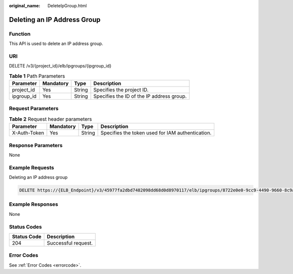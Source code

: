:original_name: DeleteIpGroup.html

.. _DeleteIpGroup:

Deleting an IP Address Group
============================

Function
--------

This API is used to delete an IP address group.

URI
---

DELETE /v3/{project_id}/elb/ipgroups/{ipgroup_id}

.. table:: **Table 1** Path Parameters

   ========== ========= ====== =========================================
   Parameter  Mandatory Type   Description
   ========== ========= ====== =========================================
   project_id Yes       String Specifies the project ID.
   ipgroup_id Yes       String Specifies the ID of the IP address group.
   ========== ========= ====== =========================================

Request Parameters
------------------

.. table:: **Table 2** Request header parameters

   +--------------+-----------+--------+--------------------------------------------------+
   | Parameter    | Mandatory | Type   | Description                                      |
   +==============+===========+========+==================================================+
   | X-Auth-Token | Yes       | String | Specifies the token used for IAM authentication. |
   +--------------+-----------+--------+--------------------------------------------------+

Response Parameters
-------------------

None

Example Requests
----------------

Deleting an IP address group

.. code-block:: text

   DELETE https://{ELB_Endpoint}/v3/45977fa2dbd7482098dd68d0d8970117/elb/ipgroups/8722e0e0-9cc9-4490-9660-8c9a5732fbb0

Example Responses
-----------------

None

Status Codes
------------

=========== ===================
Status Code Description
=========== ===================
204         Successful request.
=========== ===================

Error Codes
-----------

See :ref:`Error Codes <errorcode>`.
